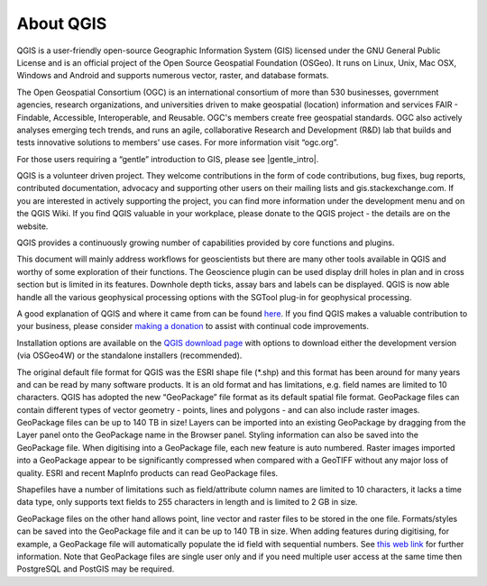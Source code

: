 ==========
About QGIS
==========

QGIS is a user-friendly open-source Geographic Information System (GIS) licensed under the GNU General Public License and is an official project of the Open Source Geospatial Foundation (OSGeo). It runs on Linux, Unix, Mac OSX, Windows and Android and supports numerous vector, raster, and database formats.

The Open Geospatial Consortium (OGC) is an international consortium of more than 530 businesses, government agencies, research organizations, and universities driven to make geospatial (location) information and services FAIR - Findable, Accessible, Interoperable, and Reusable. OGC's members create free geospatial standards. OGC also actively analyses emerging tech trends, and runs an agile, collaborative Research and Development (R&D) lab that builds and tests innovative solutions to members' use cases.
For more information visit “ogc.org”.

For those users requiring a “gentle” introduction to GIS, please see |gentle_intro|.

.. |gentle_intro| raw:: html

   <a href="https://docs.qgis.org/latest/en/docs/gentle_gis_introduction/" target="_blank">A Gentle Introduction to GIS</a>

QGIS is a volunteer driven project. They welcome contributions in the form of code contributions, bug fixes, bug reports, contributed documentation, advocacy and supporting other users on their mailing lists and gis.stackexchange.com. If you are interested in actively supporting the project, you can find more information under the development menu and on the QGIS Wiki. If you find QGIS valuable in your workplace, please donate to the QGIS project - the details are on the website.

QGIS provides a continuously growing number of capabilities provided by core functions and plugins.

This document will mainly address workflows for geoscientists but there are many other tools available in QGIS and worthy of some exploration of their functions. The Geoscience plugin can be used display drill holes in plan and in cross section but is limited in its features. Downhole depth ticks, assay bars and labels can be displayed. QGIS is now able handle all the various geophysical processing options with the SGTool plug-in for geophysical processing.

A good explanation of QGIS and where it came from can be found `here <https://www.youtube.com/watch?v=As4hfPecxoU>`_.
If you find QGIS makes a valuable contribution to your business, please consider `making a donation <https://qgis.org/funding/donate/>`_ to assist with continual code improvements.

Installation options are available on the `QGIS download page <https://qgis.org/download/>`_ with options to download either the development version (via OSGeo4W) or the standalone installers (recommended).

The original default file format for QGIS was the ESRI shape file (\*.shp) and this format has been around for many years and can be read by many software products. It is an old format and has limitations, e.g. field names are limited to 10 characters. QGIS has adopted the new “GeoPackage” file format as its default spatial file format. GeoPackage files can contain different types of vector geometry - points, lines and polygons - and can also include raster images. GeoPackage files can be up to 140 TB in size! Layers can be imported into an existing GeoPackage by dragging from the Layer panel onto the GeoPackage name in the Browser panel. Styling information can also be saved into the GeoPackage file. When digitising into a GeoPackage file, each new feature is auto numbered. Raster images imported into a GeoPackage appear to be significantly compressed when compared with a GeoTIFF without any major loss of quality. ESRI and recent MapInfo products can read GeoPackage files.

Shapefiles have a number of limitations such as field/attribute column names are limited to 10 characters, it lacks a time data type, only supports text fields to 255 characters in length and is limited to 2 GB in size.

GeoPackage files on the other hand allows point, line vector and raster files to be stored in the one file. Formats/styles can be saved into the GeoPackage file and it can be up to 140 TB in size. When adding features during digitising, for example, a GeoPackage file will automatically populate the id field with sequential numbers. See `this web link <https://carto.com/blog/fgdb-gpkg/>`_ for further information. Note that GeoPackage files are single user only and if you need multiple user access at the same time then PostgreSQL and PostGIS may be required.
